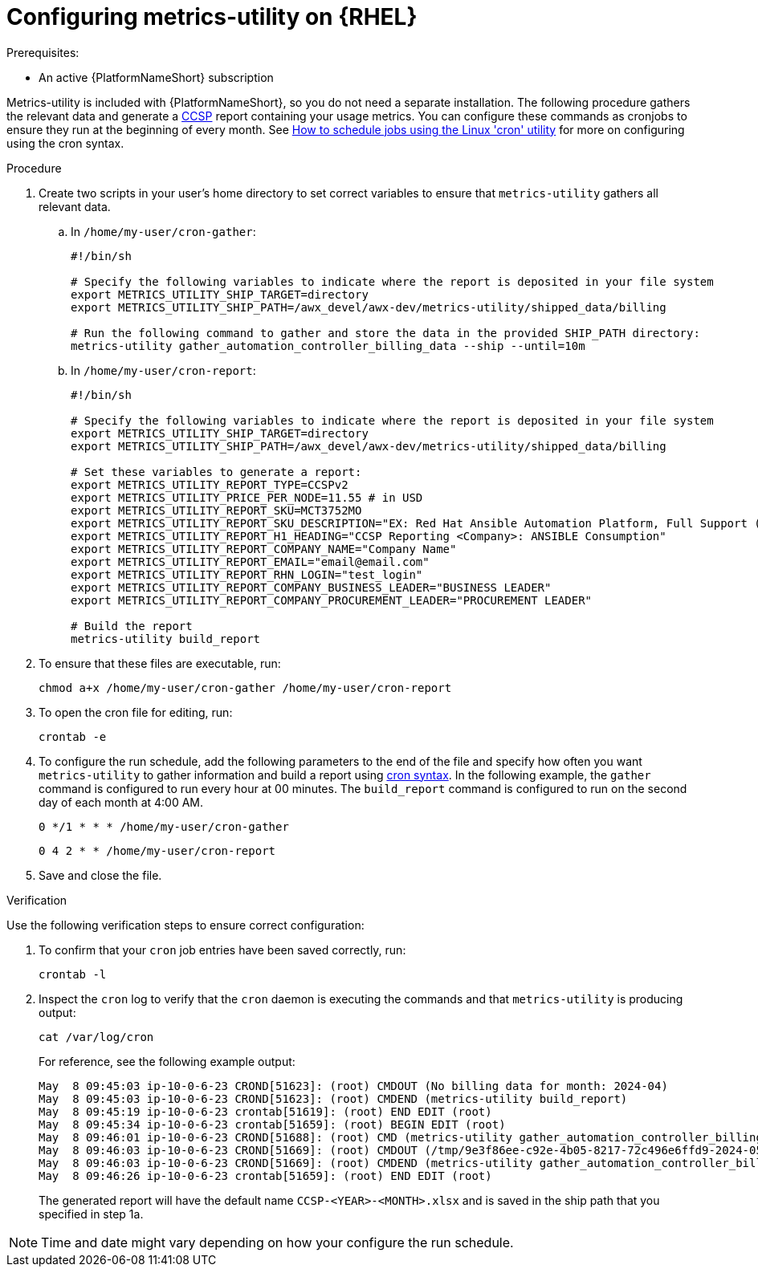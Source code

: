 :_mod-docs-content-type: PROCEDURE

[id="controller-metrics-utility-rhel"]

= Configuring metrics-utility on {RHEL} 

.Prerequisites:

* An active {PlatformNameShort} subscription

Metrics-utility is included with {PlatformNameShort}, so you do not need a separate installation. 
The following procedure gathers the relevant data and generate a link:https://connect.redhat.com/en/programs/certified-cloud-service-provider[CCSP] report containing your usage metrics. 
You can configure these commands as cronjobs to ensure they run at the beginning of every month. 
See link:https://www.redhat.com/sysadmin/linux-cron-command[How to schedule jobs using the Linux 'cron' utility] for more on configuring using the cron syntax. 

.Procedure

. Create two scripts in your user's home directory to set correct variables to ensure that `metrics-utility` gathers all relevant data.
.. In `/home/my-user/cron-gather`:
+
[source, ]
----
#!/bin/sh

# Specify the following variables to indicate where the report is deposited in your file system
export METRICS_UTILITY_SHIP_TARGET=directory
export METRICS_UTILITY_SHIP_PATH=/awx_devel/awx-dev/metrics-utility/shipped_data/billing

# Run the following command to gather and store the data in the provided SHIP_PATH directory:
metrics-utility gather_automation_controller_billing_data --ship --until=10m
----
+
.. In `/home/my-user/cron-report`:
+
[source, ]
----
#!/bin/sh

# Specify the following variables to indicate where the report is deposited in your file system
export METRICS_UTILITY_SHIP_TARGET=directory
export METRICS_UTILITY_SHIP_PATH=/awx_devel/awx-dev/metrics-utility/shipped_data/billing

# Set these variables to generate a report:
export METRICS_UTILITY_REPORT_TYPE=CCSPv2
export METRICS_UTILITY_PRICE_PER_NODE=11.55 # in USD
export METRICS_UTILITY_REPORT_SKU=MCT3752MO
export METRICS_UTILITY_REPORT_SKU_DESCRIPTION="EX: Red Hat Ansible Automation Platform, Full Support (1 Managed Node, Dedicated, Monthly)"
export METRICS_UTILITY_REPORT_H1_HEADING="CCSP Reporting <Company>: ANSIBLE Consumption"
export METRICS_UTILITY_REPORT_COMPANY_NAME="Company Name"
export METRICS_UTILITY_REPORT_EMAIL="email@email.com"
export METRICS_UTILITY_REPORT_RHN_LOGIN="test_login"
export METRICS_UTILITY_REPORT_COMPANY_BUSINESS_LEADER="BUSINESS LEADER"
export METRICS_UTILITY_REPORT_COMPANY_PROCUREMENT_LEADER="PROCUREMENT LEADER"

# Build the report
metrics-utility build_report
----
+
. To ensure that these files are executable, run: 
+
`chmod a+x /home/my-user/cron-gather /home/my-user/cron-report`

. To open the cron file for editing, run:
+
`crontab -e`

. To configure the run schedule, add the following parameters to the end of the file and specify how often you want `metrics-utility` to gather information and build a report using link:https://www.redhat.com/sysadmin/linux-cron-command[cron syntax]. In the following example, the `gather` command is configured to run every hour at 00 minutes. The `build_report` command is configured to run on the second day of each month at 4:00 AM. 
+
`0 */1 * * * /home/my-user/cron-gather`
+
`0 4 2 * * /home/my-user/cron-report`

. Save and close the file.

.Verification 

Use the following verification steps to ensure correct configuration:

. To confirm that your `cron` job entries have been saved correctly, run:
+
`crontab -l`
+
. Inspect the `cron` log to verify that the `cron` daemon is executing the commands and that `metrics-utility` is producing output:
+
`cat /var/log/cron` 
+
For reference, see the following example output:
+
[source, ]
----
May  8 09:45:03 ip-10-0-6-23 CROND[51623]: (root) CMDOUT (No billing data for month: 2024-04)
May  8 09:45:03 ip-10-0-6-23 CROND[51623]: (root) CMDEND (metrics-utility build_report)
May  8 09:45:19 ip-10-0-6-23 crontab[51619]: (root) END EDIT (root)
May  8 09:45:34 ip-10-0-6-23 crontab[51659]: (root) BEGIN EDIT (root)
May  8 09:46:01 ip-10-0-6-23 CROND[51688]: (root) CMD (metrics-utility gather_automation_controller_billing_data --ship --until=10m)
May  8 09:46:03 ip-10-0-6-23 CROND[51669]: (root) CMDOUT (/tmp/9e3f86ee-c92e-4b05-8217-72c496e6ffd9-2024-05-08-093402+0000-2024-05-08-093602+0000-0.tar.gz)
May  8 09:46:03 ip-10-0-6-23 CROND[51669]: (root) CMDEND (metrics-utility gather_automation_controller_billing_data --ship --until=10m)
May  8 09:46:26 ip-10-0-6-23 crontab[51659]: (root) END EDIT (root)
----
+

The generated report will have the default name `CCSP-<YEAR>-<MONTH>.xlsx` and is saved in the ship path that you specified in step 1a.

[NOTE]
Time and date might vary depending on how your configure the run schedule.
